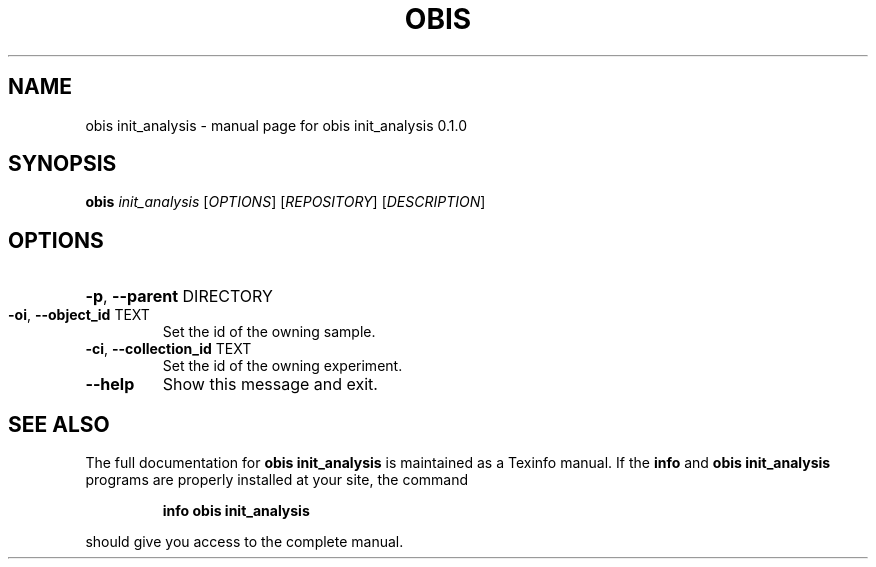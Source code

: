 .\" DO NOT MODIFY THIS FILE!  It was generated by help2man 1.47.6.
.TH OBIS INIT_ANALYSIS "1" "June 2018" "obis init_analysis 0.1.0" "User Commands"
.SH NAME
obis init_analysis \- manual page for obis init_analysis 0.1.0
.SH SYNOPSIS
.B obis
\fI\,init_analysis \/\fR[\fI\,OPTIONS\/\fR] [\fI\,REPOSITORY\/\fR] [\fI\,DESCRIPTION\/\fR]
.SH OPTIONS
.HP
\fB\-p\fR, \fB\-\-parent\fR DIRECTORY
.TP
\fB\-oi\fR, \fB\-\-object_id\fR TEXT
Set the id of the owning sample.
.TP
\fB\-ci\fR, \fB\-\-collection_id\fR TEXT
Set the id of the owning experiment.
.TP
\fB\-\-help\fR
Show this message and exit.
.SH "SEE ALSO"
The full documentation for
.B obis init_analysis
is maintained as a Texinfo manual.  If the
.B info
and
.B obis init_analysis
programs are properly installed at your site, the command
.IP
.B info obis init_analysis
.PP
should give you access to the complete manual.
